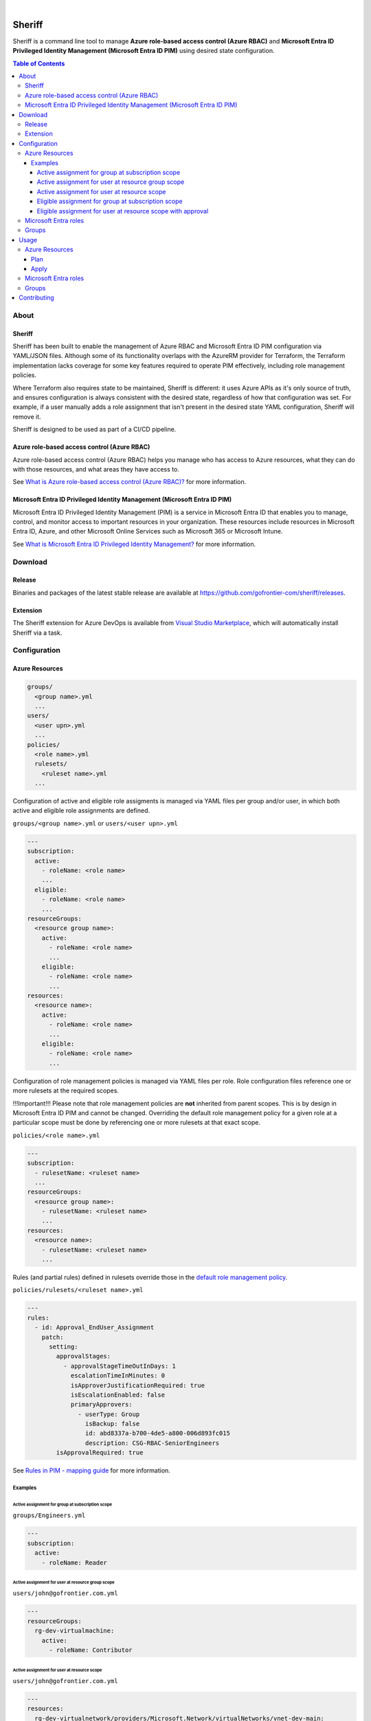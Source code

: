 .. image:: https://pkg.go.dev/badge/github.com/gofrontier-com/sheriff.svg
    :target: https://pkg.go.dev/github.com/gofrontier-com/sheriff
.. image:: https://github.com/gofrontier-com/sheriff/actions/workflows/ci.yml/badge.svg
    :target: https://github.com/gofrontier-com/sheriff/actions/workflows/ci.yml

|

.. image:: logo.png
  :width: 200
  :alt: Sheriff logo
  :align: center

=======
Sheriff
=======

Sheriff is a command line tool to manage **Azure role-based access control (Azure RBAC)**
and **Microsoft Entra ID Privileged Identity Management (Microsoft Entra ID PIM)** using desired state configuration.

.. contents:: Table of Contents
    :local:

-----
About
-----

~~~~~~~
Sheriff
~~~~~~~

Sheriff has been built to enable the management of Azure RBAC and Microsoft Entra ID PIM configuration
via YAML/JSON files. Although some of its functionality overlaps with the AzureRM provider
for Terraform, the Terraform implementation lacks coverage for some key features required
to operate PIM effectively, including role management policies.

Where Terraform also requires state to be maintained, Sheriff is different: it uses Azure APIs as it's
only source of truth, and ensures configuration is always consistent with the desired state, regardless
of how that configuration was set. For example, if a user manually adds a role assignment that isn't
present in the desired state YAML configuration, Sheriff will remove it.

Sheriff is designed to be used as part of a CI/CD pipeline.

~~~~~~~~~~~~~~~~~~~~~~~~~~~~~~~~~~~~~~~~~~~~
Azure role-based access control (Azure RBAC)
~~~~~~~~~~~~~~~~~~~~~~~~~~~~~~~~~~~~~~~~~~~~

Azure role-based access control (Azure RBAC) helps you manage who has access to
Azure resources, what they can do with those resources, and what areas they have access to.

See `What is Azure role-based access control (Azure RBAC)? <https://learn.microsoft.com/en-us/azure/role-based-access-control/overview>`_ for more information.

~~~~~~~~~~~~~~~~~~~~~~~~~~~~~~~~~~~~~~~~~~~~~~~~~~~~~~~~~~~~~~~~~~~~~~~~~~~
Microsoft Entra ID Privileged Identity Management (Microsoft Entra ID PIM)
~~~~~~~~~~~~~~~~~~~~~~~~~~~~~~~~~~~~~~~~~~~~~~~~~~~~~~~~~~~~~~~~~~~~~~~~~~~

Microsoft Entra ID Privileged Identity Management (PIM) is a service in Microsoft Entra ID that
enables you to manage, control, and monitor access to important resources in your organization.
These resources include resources in Microsoft Entra ID, Azure, and other Microsoft Online Services
such as Microsoft 365 or Microsoft Intune.

See `What is Microsoft Entra ID Privileged Identity Management? <https://learn.microsoft.com/en-gb/entra/id-governance/privileged-identity-management/pim-configure?WT.mc_id=Portal-Microsoft_Azure_PIMCommon>`_ for more information.

--------
Download
--------

~~~~~~~
Release
~~~~~~~

Binaries and packages of the latest stable release are available at `https://github.com/gofrontier-com/sheriff/releases <https://github.com/gofrontier-com/sheriff/releases>`_.

~~~~~~~~~
Extension
~~~~~~~~~

The Sheriff extension for Azure DevOps is available from `Visual Studio Marketplace <https://marketplace.visualstudio.com/items?itemName=gofrontier.sheriff>`_, which will automatically install Sheriff via a task.

-------------
Configuration
-------------

~~~~~~~~~~~~~~~
Azure Resources
~~~~~~~~~~~~~~~

.. code:: bash

  groups/
    <group name>.yml
    ...
  users/
    <user upn>.yml
    ...
  policies/
    <role name>.yml
    rulesets/
      <ruleset name>.yml
    ...

Configuration of active and eligible role assigments is managed via YAML files per group and/or user,
in which both active and eligible role assignments are defined.

``groups/<group name>.yml`` or ``users/<user upn>.yml``

.. code:: yaml

  ---
  subscription:
    active:
      - roleName: <role name>
      ...
    eligible:
      - roleName: <role name>
      ...
  resourceGroups:
    <resource group name>:
      active:
        - roleName: <role name>
        ...
      eligible:
        - roleName: <role name>
        ...
  resources:
    <resource name>:
      active:
        - roleName: <role name>
        ...
      eligible:
        - roleName: <role name>
        ...

Configuration of role management policies is managed via YAML files per role.
Role configuration files reference one or more rulesets at the required scopes.

!!!Important!!! Please note that role management policies are **not** inherited from parent scopes.
This is by design in Microsoft Entra ID PIM and cannot be changed. Overriding the
default role management policy for a given role at a particular scope must be done
by referencing one or more rulesets at that exact scope.

``policies/<role name>.yml``

.. code:: yaml

  ---
  subscription:
    - rulesetName: <ruleset name>
    ...
  resourceGroups:
    <resource group name>:
      - rulesetName: <ruleset name>
      ...
  resources:
    <resource name>:
      - rulesetName: <ruleset name>
      ...

Rules (and partial rules) defined in rulesets override those in the
`default role management policy <https://github.com/gofrontier-com/azurerm-terraform-modules/tree/main/pkg/cmd/app/apply/default_role_management_policy.json>`_.

``policies/rulesets/<ruleset name>.yml``

.. code:: yaml

  ---
  rules:
    - id: Approval_EndUser_Assignment
      patch:
        setting:
          approvalStages:
            - approvalStageTimeOutInDays: 1
              escalationTimeInMinutes: 0
              isApproverJustificationRequired: true
              isEscalationEnabled: false
              primaryApprovers:
                - userType: Group
                  isBackup: false
                  id: abd8337a-b700-4de5-a800-006d893fc015
                  description: CSG-RBAC-SeniorEngineers
          isApprovalRequired: true

See `Rules in PIM - mapping guide <https://learn.microsoft.com/en-us/graph/identity-governance-pim-rules-overview>`_ for more information.

Examples
~~~~~~~~

Active assignment for group at subscription scope
-------------------------------------------------

``groups/Engineers.yml``

.. code:: yaml

  ---
  subscription:
    active:
      - roleName: Reader

Active assignment for user at resource group scope
--------------------------------------------------

``users/john@gofrontier.com.yml``

.. code:: yaml

  ---
  resourceGroups:
    rg-dev-virtualmachine:
      active:
        - roleName: Contributor

Active assignment for user at resource scope
--------------------------------------------

``users/john@gofrontier.com.yml``

.. code:: yaml

  ---
  resources:
    rg-dev-virtualnetwork/providers/Microsoft.Network/virtualNetworks/vnet-dev-main:
      active:
        - roleName: Network Contributor

Eligible assignment for group at subscription scope
---------------------------------------------------

``groups/SRE.yml``

.. code:: yaml

  ---
  subscription:
    eligible:
      - roleName: Disk Restore Operator
        endDateTime: 2024-12-31T00:00:00Z

By default, Entra ID PIM requires that eligible assignments have an expiry date. To create an eligible assignment that never expires, you must create a role management policy ruleset that disables this requirement.

``policies/Disk Restore Operator.yml``

.. code:: yaml

  ---
  subscription:
    - rulesetName: NoEligibleExpiry

``policies/rulesets/NoEligibleExpiry.yml``

.. code:: yaml

  ---
  rules:
    - id: Expiration_Admin_Eligibility
      patch:
        isExpirationRequired: false

With the above created, you can now omit an expiry date.

``groups/SRE.yml``

.. code:: yaml

  ---
  subscription:
    eligible:
      - roleName: Disk Restore Operator

Eligible assignment for user at resource scope with approval
------------------------------------------------------------

``policies/rulesets/ApprovalRequired.yml``

.. code:: yaml

  ---
  rules:
    - id: Approval_EndUser_Assignment
      patch:
        setting:
          approvalStages:
            - approvalStageTimeOutInDays: 1
              escalationTimeInMinutes: 0
              isApproverJustificationRequired: true
              isEscalationEnabled: false
              primaryApprovers:
                - userType: Group
                  isBackup: false
                  id: abd8337a-b700-4de5-a800-006d893fc015
                  description: SeniorEngineers
          isApprovalRequired: true

``policies/Network Contributor.yml``

.. code:: yaml

  ---
  resources:
    rg-dev-virtualnetwork/providers/Microsoft.Network/virtualNetworks/vnet-dev-main:
      - rulesetName: ApprovalRequired
      - rulesetName: NoEligibleExpiry

``users/john@gofrontier.com.yml``

.. code:: yaml

  ---
  resources:
    rg-dev-virtualnetwork/providers/Microsoft.Network/virtualNetworks/vnet-dev-main:
      eligible:
        - roleName: Network Contributor

~~~~~~~~~~~~~~~~~~~~~
Microsoft Entra roles
~~~~~~~~~~~~~~~~~~~~~

*Coming soon...*

~~~~~~
Groups
~~~~~~

*Coming soon...*

-----
Usage
-----

.. code:: bash

  $ sheriff --help
  Sheriff is a command line tool to manage Azure role-based access control (RBAC) and Microsoft Entra ID Privileged Identity Management (PIM) configuration declaratively

  Usage:
    sheriff
    sheriff [command]

  Available Commands:
    apply       Apply config
    completion  Generate the autocompletion script for the specified shell
    help        Help about any command
    plan        Plan changes
    validate    Validate config
    version     Output version information

  Flags:
    -h, --help   help for sheriff

  Use "sheriff [command] --help" for more information about a command.

~~~~~~~~~~~~~~~
Azure Resources
~~~~~~~~~~~~~~~

Plan
~~~~

.. code:: bash

  $ sheriff plan azurerm \
      --config-dir <path to AzureRM config> \
      --subscription-id <subscription ID>

Apply
~~~~~

.. code:: bash

  $ sheriff apply azurerm \
      --config-dir <path to AzureRM config> \
      --subscription-id <subscription ID>

~~~~~~~~~~~~~~~~~~~~~
Microsoft Entra roles
~~~~~~~~~~~~~~~~~~~~~

*Coming soon...*

~~~~~~
Groups
~~~~~~

*Coming soon...*

------------
Contributing
------------

We welcome contributions to this repository. Please see `CONTRIBUTING.md <https://github.com/gofrontier-com/azurerm-terraform-modules/tree/main/CONTRIBUTING.md>`_ for more information.
